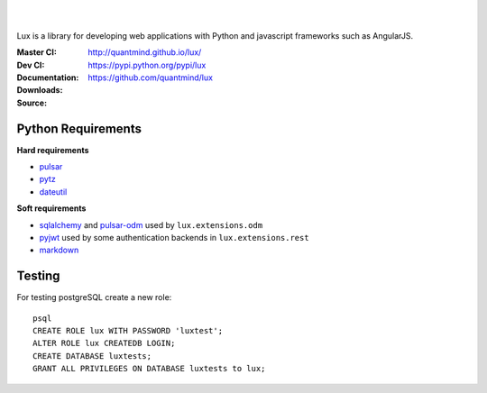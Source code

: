 .. image:: http://quantmind.github.io/lux/media/luxsite/lux-banner.svg
   :alt: Lux
   :width: 50%

|
|

Lux is a library for developing web applications with Python and javascript frameworks such as AngularJS.

:Master CI: |master-build|_ |coverage-master|
:Dev CI: |dev-build|_ |coverage-dev|
:Documentation: http://quantmind.github.io/lux/
:Downloads: https://pypi.python.org/pypi/lux
:Source: https://github.com/quantmind/lux

.. |master-build| image:: https://img.shields.io/travis/quantmind/lux/master.svg
.. _master-build: http://travis-ci.org/quantmind/lux
.. |dev-build| image:: https://img.shields.io/travis/quantmind/lux/dev.svg
.. _dev-build: http://travis-ci.org/quantmind/lux
.. |coverage-master| image:: https://img.shields.io/coveralls/quantmind/lux/master.svg
  :target: https://coveralls.io/r/quantmind/lux?branch=master
.. |coverage-dev| image:: https://img.shields.io/coveralls/quantmind/lux/dev.svg
  :target: https://coveralls.io/r/quantmind/lux?branch=dev

.. _requirements:

Python Requirements
=======================

**Hard requirements**

* pulsar_
* pytz_
* dateutil_

**Soft requirements**

* sqlalchemy_ and pulsar-odm_ used by ``lux.extensions.odm``
* pyjwt_ used by some authentication backends in ``lux.extensions.rest``
* markdown_


Testing
==========

For testing postgreSQL create a new role::

    psql
    CREATE ROLE lux WITH PASSWORD 'luxtest';
    ALTER ROLE lux CREATEDB LOGIN;
    CREATE DATABASE luxtests;
    GRANT ALL PRIVILEGES ON DATABASE luxtests to lux;

.. _pulsar: https://github.com/quantmind/pulsar
.. _pytz: http://pytz.sourceforge.net/
.. _dateutil: https://pypi.python.org/pypi/python-dateutil
.. _sqlalchemy: http://www.sqlalchemy.org/
.. _pulsar-odm: https://github.com/quantmind/pulsar-odm
.. _pyjwt: https://github.com/jpadilla/pyjwt
.. _pbkdf2: https://pypi.python.org/pypi/pbkdf2
.. _gruntjs: http://gruntjs.com/
.. _nodejs: http://nodejs.org/
.. _grunt: http://gruntjs.com/
.. _markdown: https://pypi.python.org/pypi/Markdown
.. _sphinx: http://sphinx-doc.org/
.. _`grunt-html2js`: https://github.com/karlgoldstein/grunt-html2js
.. _lux.js: https://raw.githubusercontent.com/quantmind/lux/master/lux/media/lux/lux.js
